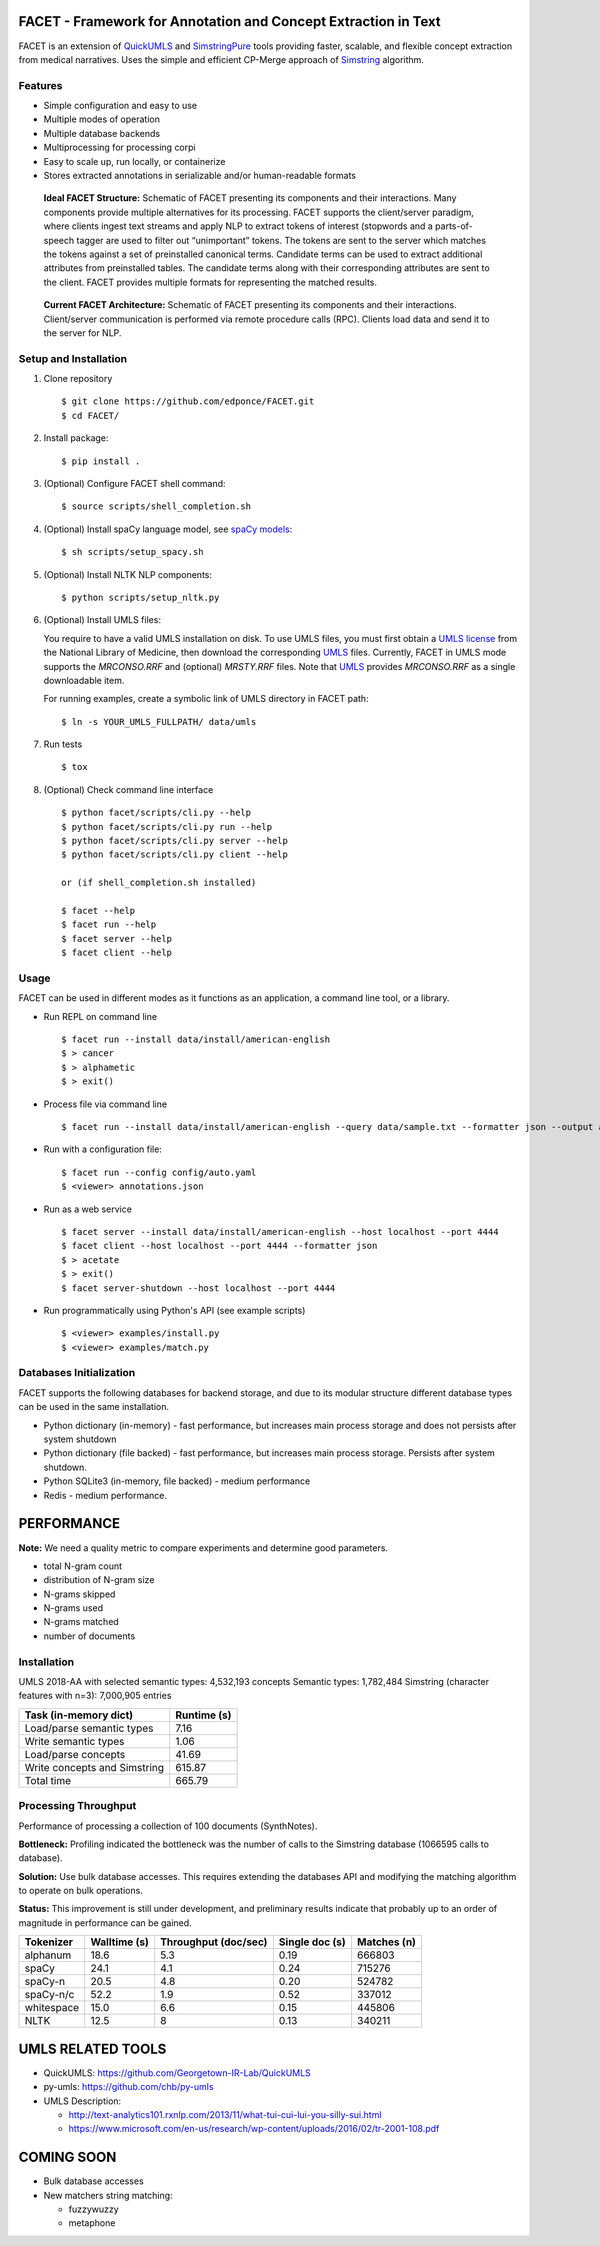 FACET - Framework for Annotation and Concept Extraction in Text
===============================================================

FACET is an extension of `QuickUMLS`_ and `SimstringPure`_ tools providing
faster, scalable, and flexible concept extraction from medical narratives.
Uses the simple and efficient CP-Merge approach of `Simstring`_ algorithm.

.. _QuickUMLS: https://github.com/Georgetown-IR-Lab/QuickUMLS
.. _SimstringPure: https://pypi.org/project/simstring-pure
.. _Simstring: http://www.chokkan.org/software/simstring


Features
--------

* Simple configuration and easy to use
* Multiple modes of operation
* Multiple database backends
* Multiprocessing for processing corpi
* Easy to scale up, run locally, or containerize
* Stores extracted annotations in serializable and/or human-readable formats

.. figure:: doc/figures/FACET.png
   :scale: 70 %
   :alt: FACET client/server scheme

   **Ideal FACET Structure:** Schematic of FACET presenting its components and their interactions. Many components provide multiple alternatives for its processing. FACET supports the client/server paradigm, where clients ingest text streams and apply NLP to extract tokens of interest (stopwords and a parts-of-speech tagger are used to filter out “unimportant” tokens. The tokens are sent to the server which matches the tokens against a set of preinstalled canonical terms. Candidate terms can be used to extract additional attributes from preinstalled tables. The candidate terms along with their corresponding attributes are sent to the client. FACET provides multiple formats for representing the matched results.

.. figure:: doc/figures/FACET_curr.png
   :scale: 70 %
   :alt: FACET client/server scheme

   **Current FACET Architecture:** Schematic of FACET presenting its components and their interactions. Client/server communication is performed via remote procedure calls (RPC). Clients load data and send it to the server for NLP.


Setup and Installation
----------------------

1. Clone repository ::

    $ git clone https://github.com/edponce/FACET.git
    $ cd FACET/

2. Install package::

    $ pip install .

3. (Optional) Configure FACET shell command::

    $ source scripts/shell_completion.sh

4. (Optional) Install spaCy language model, see `spaCy models`_::

    $ sh scripts/setup_spacy.sh

.. _spaCy models: https://spacy.io/models/en

5. (Optional) Install NLTK NLP components::

    $ python scripts/setup_nltk.py

6. (Optional) Install UMLS files:

   You require to have a valid UMLS installation on disk. To use UMLS files,
   you must first obtain a `UMLS license`_ from the National Library of
   Medicine, then download the corresponding `UMLS`_ files. Currently, FACET in
   UMLS mode supports the *MRCONSO.RRF* and (optional) *MRSTY.RRF* files. Note
   that `UMLS`_ provides *MRCONSO.RRF* as a single downloadable item.

   For running examples, create a symbolic link of UMLS directory in FACET path::

    $ ln -s YOUR_UMLS_FULLPATH/ data/umls

.. _UMLS license: https://uts.nlm.nih.gov/license.html
.. _UMLS: https://www.nlm.nih.gov/research/umls/licensedcontent/umlsknowledgesources.html

7. Run tests ::

    $ tox

8. (Optional) Check command line interface ::

    $ python facet/scripts/cli.py --help
    $ python facet/scripts/cli.py run --help
    $ python facet/scripts/cli.py server --help
    $ python facet/scripts/cli.py client --help

    or (if shell_completion.sh installed)

    $ facet --help
    $ facet run --help
    $ facet server --help
    $ facet client --help


Usage
-----

FACET can be used in different modes as it functions as an application, a
command line tool, or a library.

* Run REPL on command line ::

    $ facet run --install data/install/american-english
    $ > cancer
    $ > alphametic
    $ > exit()

* Process file via command line ::

    $ facet run --install data/install/american-english --query data/sample.txt --formatter json --output annotations.json

* Run with a configuration file::

    $ facet run --config config/auto.yaml
    $ <viewer> annotations.json

* Run as a web service ::

    $ facet server --install data/install/american-english --host localhost --port 4444
    $ facet client --host localhost --port 4444 --formatter json
    $ > acetate
    $ > exit()
    $ facet server-shutdown --host localhost --port 4444

* Run programmatically using Python's API (see example scripts) ::

    $ <viewer> examples/install.py
    $ <viewer> examples/match.py


Databases Initialization
------------------------

FACET supports the following databases for backend storage, and due to its modular
structure different database types can be used in the same installation.

* Python dictionary (in-memory) - fast performance, but increases main process storage and does not persists after system shutdown
* Python dictionary (file backed) - fast performance, but increases main process storage. Persists after system shutdown.
* Python SQLite3 (in-memory, file backed) - medium performance
* Redis - medium performance.


PERFORMANCE
===========

**Note:** We need a quality metric to compare experiments and determine good parameters.

* total N-gram count
* distribution of N-gram size
* N-grams skipped
* N-grams used
* N-grams matched
* number of documents


Installation
------------

UMLS 2018-AA with selected semantic types: 4,532,193 concepts
Semantic types: 1,782,484
Simstring (character features with n=3): 7,000,905 entries

============================ ===========
Task (in-memory dict)        Runtime (s)
============================ ===========
Load/parse semantic types    7.16
Write semantic types         1.06
Load/parse concepts          41.69
Write concepts and Simstring 615.87
Total time                   665.79
============================ ===========


Processing Throughput
---------------------

Performance of processing a collection of 100 documents (SynthNotes).  

**Bottleneck:** Profiling indicated the bottleneck was the number of calls to the Simstring database (1066595 calls to database).  

**Solution:** Use bulk database accesses. This requires extending the databases API and modifying the matching algorithm to operate on bulk operations.  

**Status:** This improvement is still under development, and preliminary results indicate that probably up to an order of magnitude in performance can be gained.


========== ============ ===================== ============== ===========
Tokenizer  Walltime (s) Throughput (doc/sec)  Single doc (s) Matches (n)
========== ============ ===================== ============== ===========
alphanum   18.6         5.3                   0.19           666803
spaCy      24.1         4.1                   0.24           715276
spaCy-n    20.5         4.8                   0.20           524782
spaCy-n/c  52.2         1.9                   0.52           337012
whitespace 15.0         6.6                   0.15           445806
NLTK       12.5         8                     0.13           340211
========== ============ ===================== ============== ===========


UMLS RELATED TOOLS
==================

* QuickUMLS: https://github.com/Georgetown-IR-Lab/QuickUMLS
* py-umls: https://github.com/chb/py-umls
* UMLS Description:

  * http://text-analytics101.rxnlp.com/2013/11/what-tui-cui-lui-you-silly-sui.html
  * https://www.microsoft.com/en-us/research/wp-content/uploads/2016/02/tr-2001-108.pdf


COMING SOON
===========

* Bulk database accesses
* New matchers string matching:

  * fuzzywuzzy
  * metaphone
